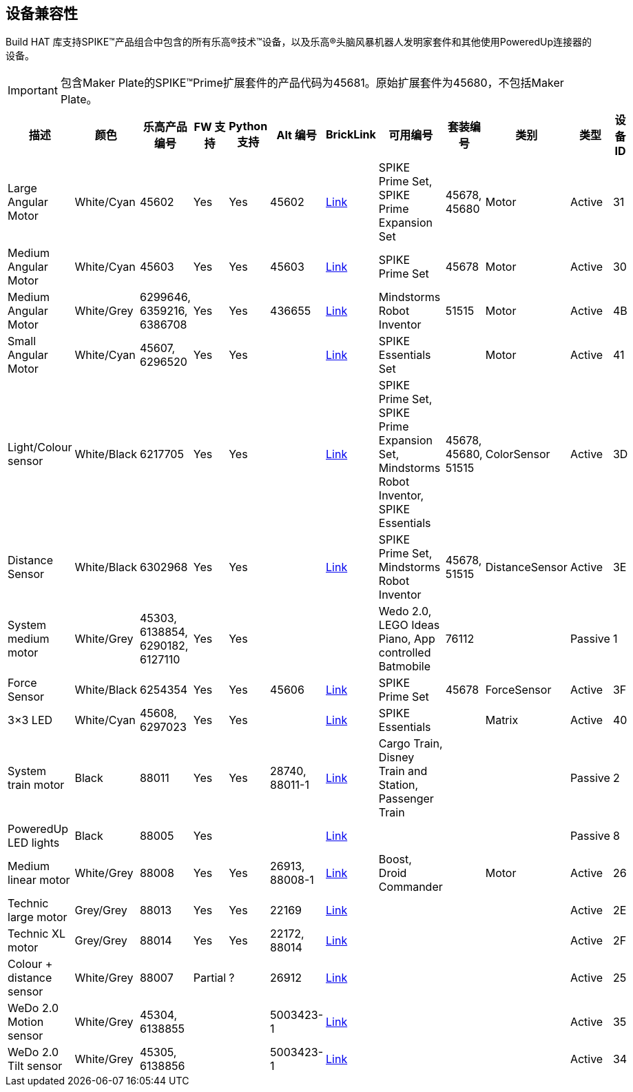 [[device-compatibility]]
== 设备兼容性

Build HAT 库支持SPIKE™产品组合中包含的所有乐高®技术™设备，以及乐高®头脑风暴机器人发明家套件和其他使用PoweredUp连接器的设备。

IMPORTANT: 包含Maker Plate的SPIKE™Prime扩展套件的产品代码为45681。原始扩展套件为45680，不包括Maker Plate。

[cols="2,2,1,1,1,1,1,3,1,1,1,1", width="100%", options="header"]
|===
| 描述 | 颜色 | 乐高产品编号 | FW 支持 | Python 支持 | Alt 编号 | BrickLink | 可用编号 | 套装编号 | 类别 | 类型 | 设备 ID

| Large Angular Motor | White/Cyan | 45602| Yes | Yes | 45602 | https://www.bricklink.com/v2/catalog/catalogitem.page?S=45602-1#T=S&O={%22iconly%22:0}[Link] | SPIKE Prime Set, 
SPIKE Prime Expansion Set | 45678, 45680 | Motor | Active | 31

| Medium Angular Motor | White/Cyan | 45603 | Yes | Yes | 45603 | https://www.bricklink.com/v2/catalog/catalogitem.page?S=45603-1#T=S&O={%22iconly%22:0}[Link] | SPIKE Prime Set | 45678 | Motor | Active | 30

| Medium Angular Motor | White/Grey | 6299646, 6359216, 6386708 | Yes | Yes | 436655 | https://www.bricklink.com/v2/catalog/catalogitem.page?P=54696c01&idColor=86#T=C&C=86[Link] | Mindstorms Robot Inventor | 51515 | Motor | Active | 4B

| Small Angular Motor | White/Cyan | 45607, 6296520 | Yes| Yes| | https://www.bricklink.com/v2/catalog/catalogitem.page?P=45607c01[Link] | SPIKE Essentials Set| | Motor| Active| 41

| Light/Colour sensor |White/Black | 6217705 |Yes | Yes | | https://www.bricklink.com/v2/catalog/catalogitem.page?P=37308c01&idColor=11#T=C&C=11[Link] | SPIKE Prime Set, SPIKE Prime Expansion Set, Mindstorms Robot Inventor, SPIKE Essentials | 45678, 45680, 51515  | ColorSensor |Active | 3D

| Distance Sensor | White/Black	| 6302968 | Yes | Yes | | https://www.bricklink.com/v2/catalog/catalogitem.page?P=37316c01&idColor=11#T=C&C=11[Link] | SPIKE Prime Set, Mindstorms Robot Inventor | 45678, 51515  |DistanceSensor | Active | 3E

| System medium motor | White/Grey | 45303, 6138854, 6290182, 6127110 | Yes | Yes | | | Wedo 2.0, LEGO Ideas Piano, App controlled Batmobile | 76112 | | Passive | 1

| Force Sensor | White/Black | 6254354 | Yes | Yes | 45606 | https://www.bricklink.com/v2/catalog/catalogitem.page?P=37312c01&idColor=11#T=C&C=11[Link] | SPIKE Prime Set | 45678 | ForceSensor | Active | 3F

| 3×3 LED | White/Cyan | 45608, 6297023 | Yes | Yes | | https://www.bricklink.com/v2/catalog/catalogitem.page?P=45608c01[Link] | SPIKE Essentials | | Matrix | Active | 40 

| System train motor | Black | 88011 | Yes | Yes | 28740, 88011-1 | https://www.bricklink.com/v2/catalog/catalogitem.page?S=88011-1#T=S&O={%22iconly%22:0}[Link] | Cargo Train, Disney Train and Station, Passenger Train| | | Passive | 2

| PoweredUp LED lights | Black | 88005 | Yes |  | | https://www.bricklink.com/v2/catalog/catalogitem.page?S=88005-1#T=S&O={%22iconly%22:0}[Link] | | | | Passive | 8

| Medium linear motor  | White/Grey | 88008 | Yes | Yes | 26913, 88008-1 | https://www.bricklink.com/v2/catalog/catalogitem.page?S=88008-1#T=S&O={%22iconly%22:0}[Link] | Boost, Droid Commander| | Motor | Active | 26

| Technic large motor | Grey/Grey | 88013 | Yes | Yes | 22169 | https://www.bricklink.com/v2/catalog/catalogitem.page?S=88013-1#T=S&O={%22iconly%22:0}[Link] | | | | Active | 2E

| Technic XL motor | Grey/Grey | 88014 | Yes | Yes | 22172, 88014 | https://www.bricklink.com/v2/catalog/catalogitem.page?S=88014-1#T=S&O={%22iconly%22:0}[Link] | | | | Active | 2F

| Colour + distance sensor | White/Grey | 88007 | Partial | ? | 26912 | https://www.bricklink.com/v2/catalog/catalogitem.page?S=88007-1#T=S&O={%22iconly%22:0}[Link] | | | | Active | 25

| WeDo 2.0 Motion sensor | White/Grey | 45304, 6138855 | | | 5003423-1| https://www.bricklink.com/v2/catalog/catalogitem.page?S=9583-1#T=S&O={%22iconly%22:0}}[Link] | | | | Active | 35

| WeDo 2.0 Tilt sensor | White/Grey | 45305, 6138856 | | | 5003423-1 | https://www.bricklink.com/v2/catalog/catalogitem.page?S=9584-1#T=S&O={%22iconly%22:0}[Link] | | | | Active | 34

|===
